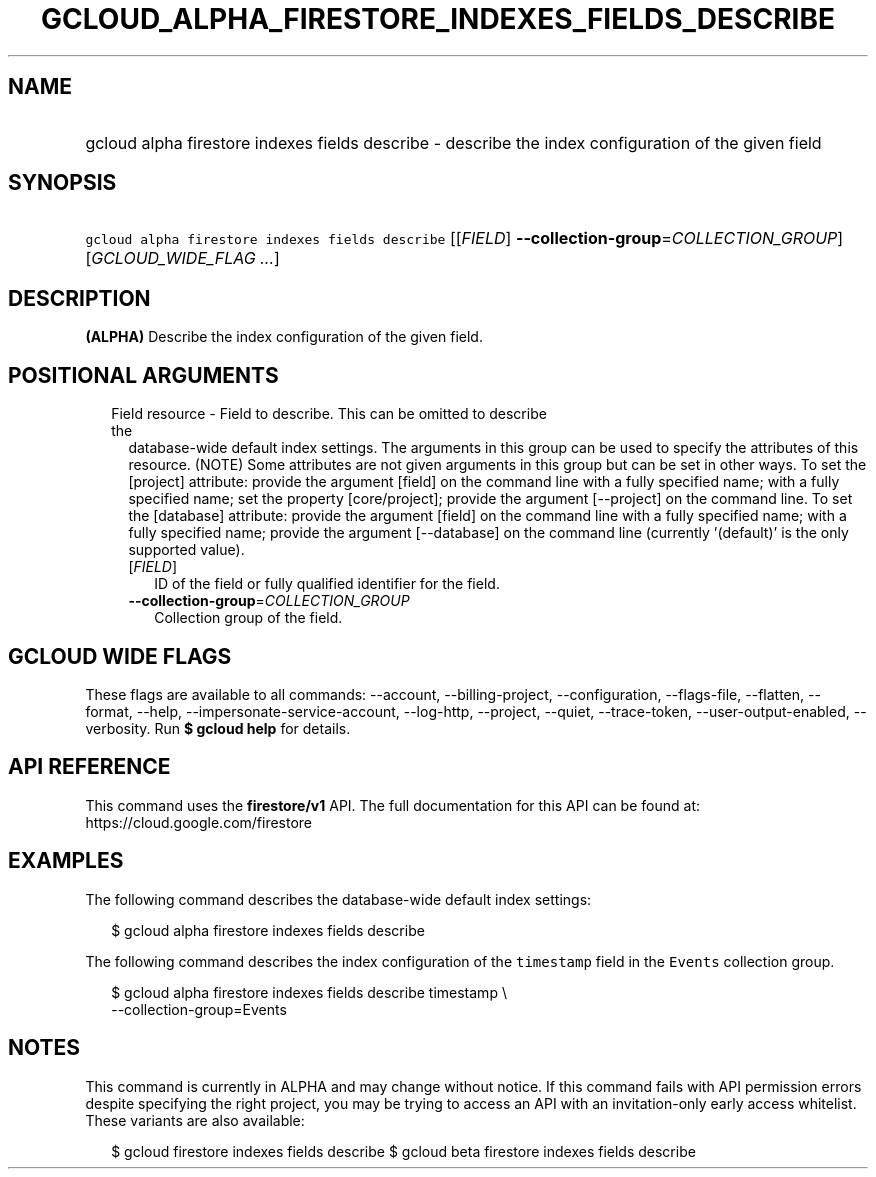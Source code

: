 
.TH "GCLOUD_ALPHA_FIRESTORE_INDEXES_FIELDS_DESCRIBE" 1



.SH "NAME"
.HP
gcloud alpha firestore indexes fields describe \- describe the index configuration of the given field



.SH "SYNOPSIS"
.HP
\f5gcloud alpha firestore indexes fields describe\fR [[\fIFIELD\fR]\ \fB\-\-collection\-group\fR=\fICOLLECTION_GROUP\fR] [\fIGCLOUD_WIDE_FLAG\ ...\fR]



.SH "DESCRIPTION"

\fB(ALPHA)\fR Describe the index configuration of the given field.



.SH "POSITIONAL ARGUMENTS"

.RS 2m
.TP 2m

Field resource \- Field to describe. This can be omitted to describe the
database\-wide default index settings. The arguments in this group can be used
to specify the attributes of this resource. (NOTE) Some attributes are not given
arguments in this group but can be set in other ways. To set the [project]
attribute: provide the argument [field] on the command line with a fully
specified name; with a fully specified name; set the property [core/project];
provide the argument [\-\-project] on the command line. To set the [database]
attribute: provide the argument [field] on the command line with a fully
specified name; with a fully specified name; provide the argument [\-\-database]
on the command line (currently '(default)' is the only supported value).


.RS 2m
.TP 2m
[\fIFIELD\fR]
ID of the field or fully qualified identifier for the field.

.TP 2m
\fB\-\-collection\-group\fR=\fICOLLECTION_GROUP\fR
Collection group of the field.


.RE
.RE
.sp

.SH "GCLOUD WIDE FLAGS"

These flags are available to all commands: \-\-account, \-\-billing\-project,
\-\-configuration, \-\-flags\-file, \-\-flatten, \-\-format, \-\-help,
\-\-impersonate\-service\-account, \-\-log\-http, \-\-project, \-\-quiet,
\-\-trace\-token, \-\-user\-output\-enabled, \-\-verbosity. Run \fB$ gcloud
help\fR for details.



.SH "API REFERENCE"

This command uses the \fBfirestore/v1\fR API. The full documentation for this
API can be found at: https://cloud.google.com/firestore



.SH "EXAMPLES"

The following command describes the database\-wide default index settings:

.RS 2m
$ gcloud alpha firestore indexes fields describe
.RE

The following command describes the index configuration of the \f5timestamp\fR
field in the \f5Events\fR collection group.

.RS 2m
$ gcloud alpha firestore indexes fields describe timestamp \e
    \-\-collection\-group=Events
.RE



.SH "NOTES"

This command is currently in ALPHA and may change without notice. If this
command fails with API permission errors despite specifying the right project,
you may be trying to access an API with an invitation\-only early access
whitelist. These variants are also available:

.RS 2m
$ gcloud firestore indexes fields describe
$ gcloud beta firestore indexes fields describe
.RE

